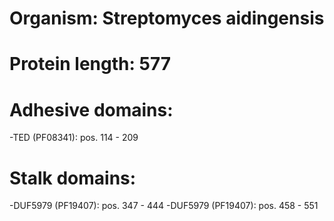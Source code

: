 * Organism: Streptomyces aidingensis
* Protein length: 577
* Adhesive domains:
-TED (PF08341): pos. 114 - 209
* Stalk domains:
-DUF5979 (PF19407): pos. 347 - 444
-DUF5979 (PF19407): pos. 458 - 551

